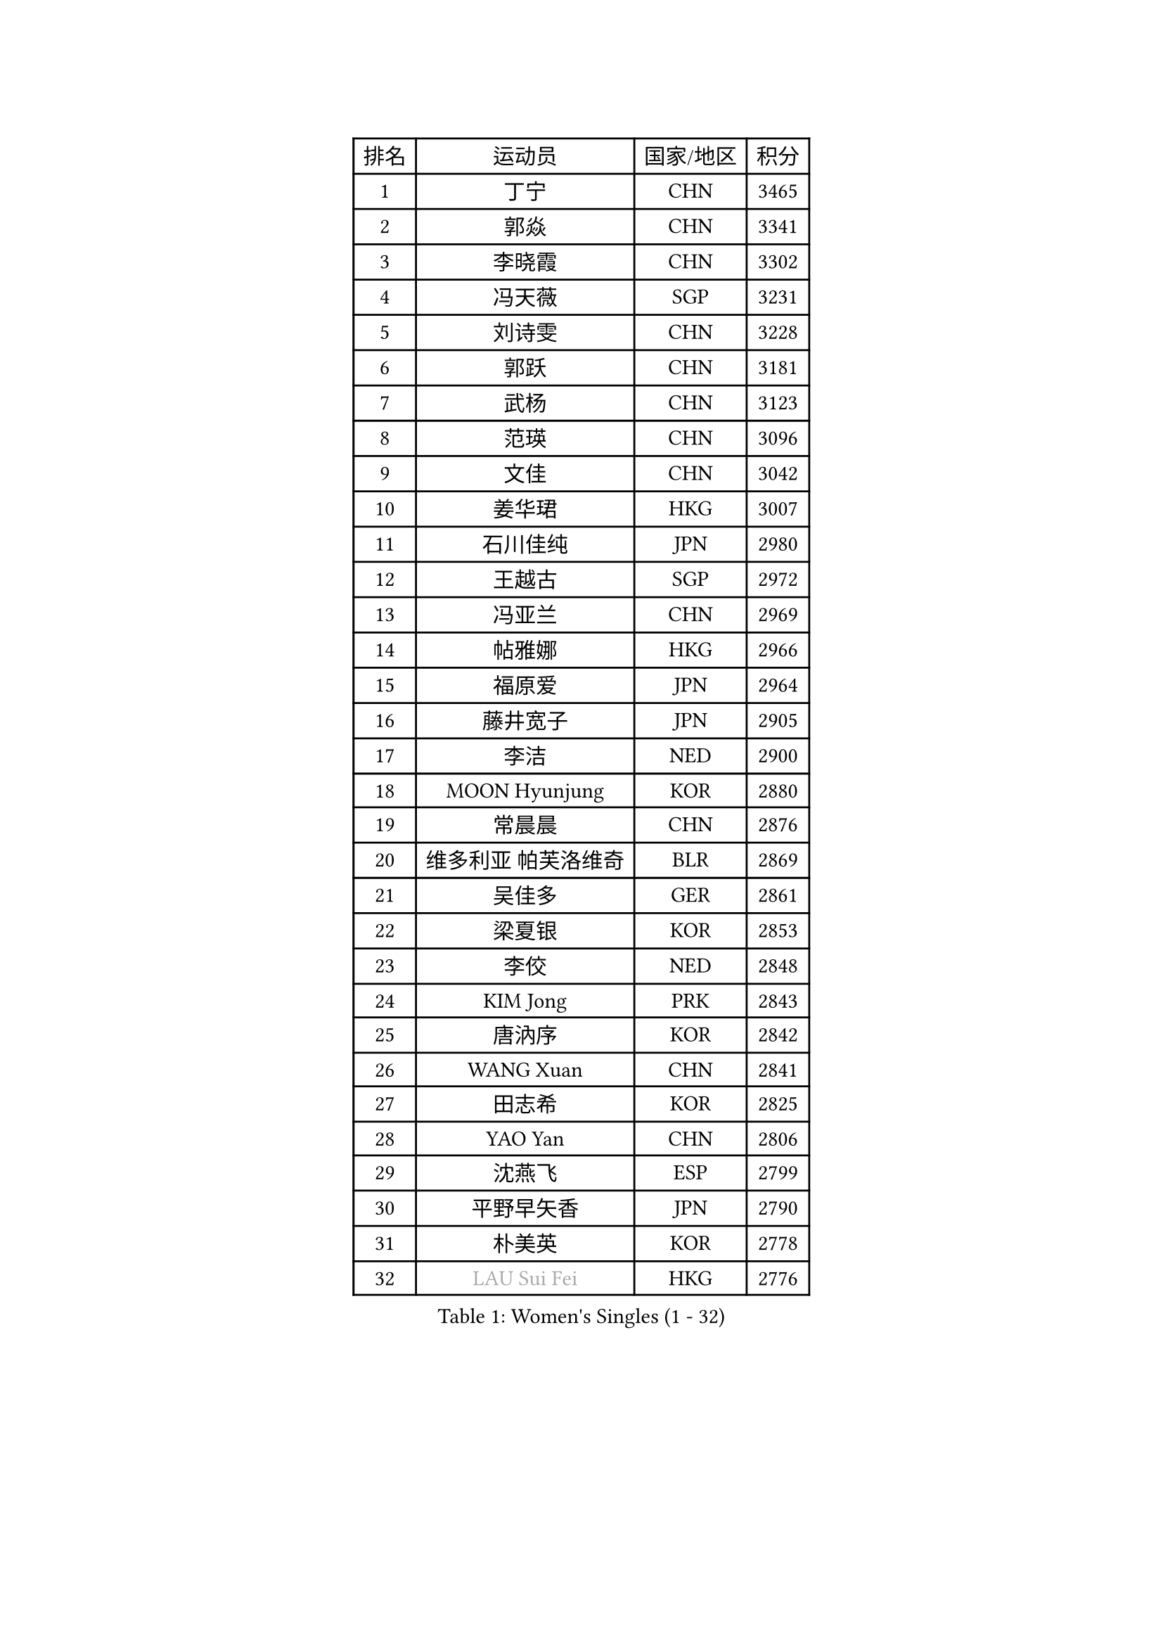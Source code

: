 
#set text(font: ("Courier New", "NSimSun"))
#figure(
  caption: "Women's Singles (1 - 32)",
    table(
      columns: 4,
      [排名], [运动员], [国家/地区], [积分],
      [1], [丁宁], [CHN], [3465],
      [2], [郭焱], [CHN], [3341],
      [3], [李晓霞], [CHN], [3302],
      [4], [冯天薇], [SGP], [3231],
      [5], [刘诗雯], [CHN], [3228],
      [6], [郭跃], [CHN], [3181],
      [7], [武杨], [CHN], [3123],
      [8], [范瑛], [CHN], [3096],
      [9], [文佳], [CHN], [3042],
      [10], [姜华珺], [HKG], [3007],
      [11], [石川佳纯], [JPN], [2980],
      [12], [王越古], [SGP], [2972],
      [13], [冯亚兰], [CHN], [2969],
      [14], [帖雅娜], [HKG], [2966],
      [15], [福原爱], [JPN], [2964],
      [16], [藤井宽子], [JPN], [2905],
      [17], [李洁], [NED], [2900],
      [18], [MOON Hyunjung], [KOR], [2880],
      [19], [常晨晨], [CHN], [2876],
      [20], [维多利亚 帕芙洛维奇], [BLR], [2869],
      [21], [吴佳多], [GER], [2861],
      [22], [梁夏银], [KOR], [2853],
      [23], [李佼], [NED], [2848],
      [24], [KIM Jong], [PRK], [2843],
      [25], [唐汭序], [KOR], [2842],
      [26], [WANG Xuan], [CHN], [2841],
      [27], [田志希], [KOR], [2825],
      [28], [YAO Yan], [CHN], [2806],
      [29], [沈燕飞], [ESP], [2799],
      [30], [平野早矢香], [JPN], [2790],
      [31], [朴美英], [KOR], [2778],
      [32], [#text(gray, "LAU Sui Fei")], [HKG], [2776],
    )
  )#pagebreak()

#set text(font: ("Courier New", "NSimSun"))
#figure(
  caption: "Women's Singles (33 - 64)",
    table(
      columns: 4,
      [排名], [运动员], [国家/地区], [积分],
      [33], [GAO Jun], [USA], [2773],
      [34], [YOON Sunae], [KOR], [2767],
      [35], [李倩], [POL], [2760],
      [36], [徐孝元], [KOR], [2756],
      [37], [郑怡静], [TPE], [2741],
      [38], [李佳薇], [SGP], [2740],
      [39], [VACENOVSKA Iveta], [CZE], [2737],
      [40], [石贺净], [KOR], [2735],
      [41], [朱雨玲], [CHN], [2729],
      [42], [LEE Eunhee], [KOR], [2723],
      [43], [金景娥], [KOR], [2722],
      [44], [TIKHOMIROVA Anna], [RUS], [2721],
      [45], [刘佳], [AUT], [2718],
      [46], [SUN Beibei], [SGP], [2715],
      [47], [李晓丹], [CHN], [2714],
      [48], [LI Xue], [FRA], [2710],
      [49], [侯美玲], [TUR], [2709],
      [50], [IVANCAN Irene], [GER], [2709],
      [51], [SCHALL Elke], [GER], [2702],
      [52], [MONTEIRO DODEAN Daniela], [ROU], [2676],
      [53], [FADEEVA Oxana], [RUS], [2659],
      [54], [PESOTSKA Margaryta], [UKR], [2653],
      [55], [森田美咲], [JPN], [2647],
      [56], [YAMANASHI Yuri], [JPN], [2640],
      [57], [倪夏莲], [LUX], [2637],
      [58], [石垣优香], [JPN], [2636],
      [59], [LI Qiangbing], [AUT], [2634],
      [60], [FEHER Gabriela], [SRB], [2634],
      [61], [SONG Maeum], [KOR], [2632],
      [62], [WU Xue], [DOM], [2618],
      [63], [POTA Georgina], [HUN], [2614],
      [64], [伊丽莎白 萨玛拉], [ROU], [2613],
    )
  )#pagebreak()

#set text(font: ("Courier New", "NSimSun"))
#figure(
  caption: "Women's Singles (65 - 96)",
    table(
      columns: 4,
      [排名], [运动员], [国家/地区], [积分],
      [65], [ODOROVA Eva], [SVK], [2611],
      [66], [福冈春菜], [JPN], [2609],
      [67], [PASKAUSKIENE Ruta], [LTU], [2608],
      [68], [克里斯蒂娜 托特], [HUN], [2606],
      [69], [若宫三纱子], [JPN], [2598],
      [70], [RAO Jingwen], [CHN], [2592],
      [71], [LANG Kristin], [GER], [2589],
      [72], [#text(gray, "张瑞")], [HKG], [2588],
      [73], [LEE I-Chen], [TPE], [2588],
      [74], [WANG Chen], [CHN], [2587],
      [75], [MIKHAILOVA Polina], [RUS], [2587],
      [76], [NG Wing Nam], [HKG], [2582],
      [77], [ERDELJI Anamaria], [SRB], [2578],
      [78], [BARTHEL Zhenqi], [GER], [2578],
      [79], [EKHOLM Matilda], [SWE], [2567],
      [80], [KANG Misoon], [KOR], [2565],
      [81], [#text(gray, "LIN Ling")], [HKG], [2564],
      [82], [KIM Hye Song], [PRK], [2562],
      [83], [STEFANOVA Nikoleta], [ITA], [2560],
      [84], [ZHU Fang], [ESP], [2555],
      [85], [HUANG Yi-Hua], [TPE], [2549],
      [86], [于梦雨], [SGP], [2547],
      [87], [TODOROVIC Andrea], [SRB], [2540],
      [88], [SKOV Mie], [DEN], [2539],
      [89], [STRBIKOVA Renata], [CZE], [2535],
      [90], [CHOI Moonyoung], [KOR], [2532],
      [91], [LOVAS Petra], [HUN], [2530],
      [92], [PARTYKA Natalia], [POL], [2530],
      [93], [MISIKONYTE Lina], [LTU], [2527],
      [94], [DVORAK Galia], [ESP], [2526],
      [95], [SHIM Serom], [KOR], [2523],
      [96], [#text(gray, "HAN Hye Song")], [PRK], [2519],
    )
  )#pagebreak()

#set text(font: ("Courier New", "NSimSun"))
#figure(
  caption: "Women's Singles (97 - 128)",
    table(
      columns: 4,
      [排名], [运动员], [国家/地区], [积分],
      [97], [GANINA Svetlana], [RUS], [2518],
      [98], [TASHIRO Saki], [JPN], [2513],
      [99], [BILENKO Tetyana], [UKR], [2512],
      [100], [JIA Jun], [CHN], [2511],
      [101], [李皓晴], [HKG], [2508],
      [102], [#text(gray, "HE Sirin")], [TUR], [2505],
      [103], [AMBRUS Krisztina], [HUN], [2502],
      [104], [#text(gray, "MATTENET Audrey")], [FRA], [2483],
      [105], [#text(gray, "NTOULAKI Ekaterina")], [GRE], [2483],
      [106], [#text(gray, "BAKULA Andrea")], [CRO], [2481],
      [107], [BEH Lee Wei], [MAS], [2479],
      [108], [TIMINA Elena], [NED], [2476],
      [109], [木子], [CHN], [2473],
      [110], [GRUNDISCH Carole], [FRA], [2468],
      [111], [XIAN Yifang], [FRA], [2467],
      [112], [SOLJA Amelie], [AUT], [2465],
      [113], [JO Yujin], [KOR], [2463],
      [114], [TANIOKA Ayuka], [JPN], [2461],
      [115], [PAVLOVICH Veronika], [BLR], [2455],
      [116], [MADARASZ Dora], [HUN], [2440],
      [117], [STEFANSKA Kinga], [POL], [2436],
      [118], [CREEMERS Linda], [NED], [2433],
      [119], [陈思羽], [TPE], [2430],
      [120], [#text(gray, "HIURA Reiko")], [JPN], [2427],
      [121], [DRINKHALL Joanna], [ENG], [2418],
      [122], [WU Yue], [USA], [2408],
      [123], [XU Jie], [POL], [2404],
      [124], [WINTER Sabine], [GER], [2401],
      [125], [塔玛拉 鲍罗斯], [CRO], [2400],
      [126], [BALAZOVA Barbora], [SVK], [2397],
      [127], [MAEDA Miyu], [JPN], [2393],
      [128], [ZHENG Jiaqi], [USA], [2383],
    )
  )